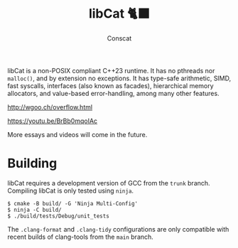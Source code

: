 #+TITLE: libCat 🐈‍⬛
#+AUTHOR: Conscat
#+OPTIONS: ^:{}
#+STARTUP: fold

libCat is a non-POSIX compliant C++23 runtime. It has no pthreads nor =malloc()=, and by extension no exceptions. It has type-safe arithmetic, SIMD, fast syscalls, interfaces (also known as facades), hierarchical memory allocators, and value-based error-handling, among many other features.

[[http://wgoo.ch/overflow.html]]

[[https://youtu.be/BrBb0mqoIAc]]

More essays and videos will come in the future.

* Building
libCat requires a development version of GCC from the =trunk= branch. Compiling libCat is only tested using =ninja=.
#+BEGIN_SRC
  $ cmake -B build/ -G 'Ninja Multi-Config'
  $ ninja -C build/
  $ ./build/tests/Debug/unit_tests
#+END_SRC

The =.clang-format= and =.clang-tidy= configurations are only compatible with recent builds of clang-tools from the =main= branch.
